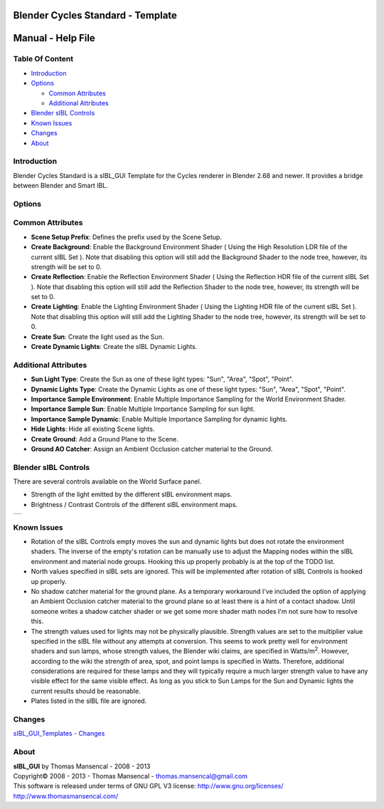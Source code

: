 Blender Cycles Standard - Template
==================================

Manual - Help File
==================

Table Of Content
----------------

-  `Introduction`_
-  `Options`_

   -  `Common Attributes`_
   -  `Additional Attributes`_

-  `Blender sIBL Controls`_
-  `Known Issues`_
-  `Changes`_
-  `About`_

Introduction
------------

Blender Cycles Standard is a sIBL_GUI Template for the Cycles renderer in 
Blender 2.68 and newer. It provides a bridge between Blender and Smart IBL.

Options
-------

Common Attributes
-----------------

-  **Scene Setup Prefix**: Defines the prefix used by the Scene Setup.
-  **Create Background**: Enable the Background Environment Shader ( Using the
   High Resolution LDR file of the current sIBL Set ). Note that disabling this
   option will still add the Background Shader to the node tree, however, its
   strength will be set to 0.
-  **Create Reflection**: Enable the Reflection Environment Shader ( Using the
   Reflection HDR file of the current sIBL Set ). Note that disabling this
   option will still add the Reflection Shader to the node tree, however, its
   strength will be set to 0.
-  **Create Lighting**: Enable the Lighting Environment Shader ( Using the
   Lighting HDR file of the current sIBL Set ). Note that disabling this
   option will still add the Lighting Shader to the node tree, however, its
   strength will be set to 0.
-  **Create Sun**: Create the light used as the Sun.
-  **Create Dynamic Lights**: Create the sIBL Dynamic Lights.


Additional Attributes
---------------------
-  **Sun Light Type**: Create the Sun as one of these light types: "Sun",
   "Area", "Spot", "Point".
-  **Dynamic Lights Type**: Create the Dynamic Lights as one of these light
   types: "Sun", "Area", "Spot", "Point".
-  **Importance Sample Environment**: Enable Multiple Importance Sampling for
   the World Environment Shader.
-  **Importance Sample Sun**: Enable Multiple Importance Sampling for
   sun light.
-  **Importance Sample Dynamic**: Enable Multiple Importance Sampling for
   dynamic lights.
-  **Hide Lights**: Hide all existing Scene lights.
-  **Create Ground**: Add a Ground Plane to the Scene.
-  **Ground AO Catcher**: Assign an Ambient Occlusion catcher material to
   the Ground.

Blender sIBL Controls
---------------------

There are several controls available on the World Surface panel.

-  Strength of the light emitted by the different sIBL environment maps.
-  Brightness / Contrast Controls of the different sIBL environment maps.

+-----------------------------------------------------------------+
| ..  image:: resources/pictures/sIBL_Controls_Attributes.jpg     |
+-----------------------------------------------------------------+

Known Issues
------------

-  Rotation of the sIBL Controls empty moves the sun and dynamic lights but
   does not rotate the environment shaders. The inverse of the empty's rotation
   can be manually use to adjust the Mapping nodes within the sIBL environment
   and material node groups. Hooking this up properly probably is at the top of
   the TODO list.
-  North values specified in sIBL sets are ignored. This will be implemented
   after rotation of sIBL Controls is hooked up properly.
-  No shadow catcher material for the ground plane. As a temporary workaround
   I've included the option of applying an Ambient Occlusion catcher material
   to the ground plane so at least there is a hint of a contact shadow. Until
   someone writes a shadow catcher shader or we get some more shader math nodes
   I'm not sure how to resolve this.
-  The strength values used for lights may not be physically plausible.
   Strength values are set to the multiplier value specified in the sIBL file
   without any attempts at conversion. This seems to work pretty well for
   environment  shaders and sun lamps, whose strength values, the Blender wiki
   claims, are specified in Watts/m\ :sup:`2`\ . However, according to the wiki
   the strength of area, spot, and point lamps is specified in Watts.
   Therefore, additional considerations are required for these lamps and
   they will typically require a much larger strength value to have any
   visible effect for the same visible effect. As long as you stick to Sun
   Lamps for the Sun and Dynamic lights the current results should be
   reasonable.
-  Plates listed in the sIBL file are ignored.

Changes
----------

`sIBL_GUI_Templates - Changes <http://kelsolaar.hdrlabs.com/sIBL_GUI/Repository/Templates/Changes/Changes.html>`_

About
-----

| **sIBL_GUI** by Thomas Mansencal - 2008 - 2013
| Copyright© 2008 - 2013 - Thomas Mansencal - `thomas.mansencal@gmail.com <mailto:thomas.mansencal@gmail.com>`_
| This software is released under terms of GNU GPL V3 license: http://www.gnu.org/licenses/
| http://www.thomasmansencal.com/
